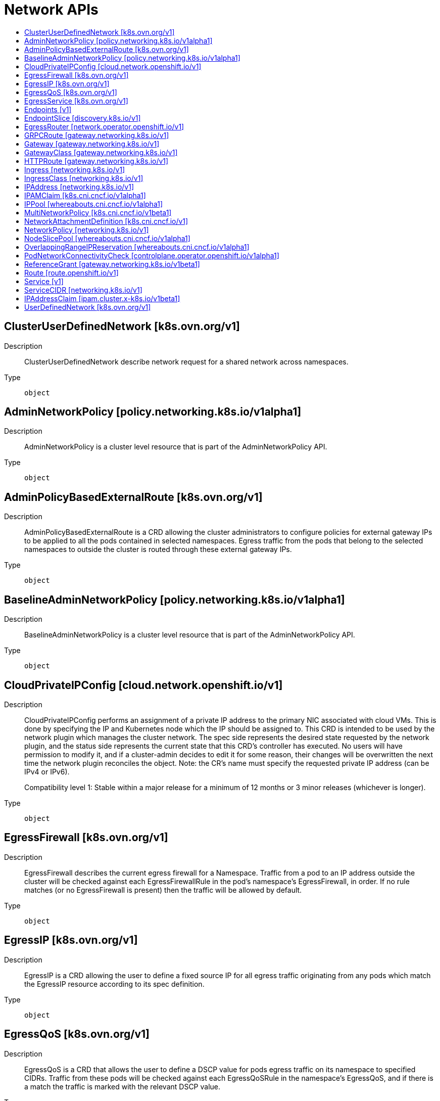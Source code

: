 // Automatically generated by 'openshift-apidocs-gen'. Do not edit.
:_mod-docs-content-type: ASSEMBLY
[id="network-apis"]
= Network APIs
:toc: macro
:toc-title:

toc::[]

== ClusterUserDefinedNetwork [k8s.ovn.org/v1]

Description::
+
--
ClusterUserDefinedNetwork describe network request for a shared network across namespaces.
--

Type::
  `object`

== AdminNetworkPolicy [policy.networking.k8s.io/v1alpha1]

Description::
+
--
AdminNetworkPolicy is  a cluster level resource that is part of the
AdminNetworkPolicy API.
--

Type::
  `object`

== AdminPolicyBasedExternalRoute [k8s.ovn.org/v1]

Description::
+
--
AdminPolicyBasedExternalRoute is a CRD allowing the cluster administrators to configure policies for external gateway IPs to be applied to all the pods contained in selected namespaces. Egress traffic from the pods that belong to the selected namespaces to outside the cluster is routed through these external gateway IPs.
--

Type::
  `object`

== BaselineAdminNetworkPolicy [policy.networking.k8s.io/v1alpha1]

Description::
+
--
BaselineAdminNetworkPolicy is a cluster level resource that is part of the
AdminNetworkPolicy API.
--

Type::
  `object`

== CloudPrivateIPConfig [cloud.network.openshift.io/v1]

Description::
+
--
CloudPrivateIPConfig performs an assignment of a private IP address to the
primary NIC associated with cloud VMs. This is done by specifying the IP and
Kubernetes node which the IP should be assigned to. This CRD is intended to
be used by the network plugin which manages the cluster network. The spec
side represents the desired state requested by the network plugin, and the
status side represents the current state that this CRD's controller has
executed. No users will have permission to modify it, and if a cluster-admin
decides to edit it for some reason, their changes will be overwritten the
next time the network plugin reconciles the object. Note: the CR's name
must specify the requested private IP address (can be IPv4 or IPv6).

Compatibility level 1: Stable within a major release for a minimum of 12 months or 3 minor releases (whichever is longer).
--

Type::
  `object`

== EgressFirewall [k8s.ovn.org/v1]

Description::
+
--
EgressFirewall describes the current egress firewall for a Namespace.
Traffic from a pod to an IP address outside the cluster will be checked against
each EgressFirewallRule in the pod's namespace's EgressFirewall, in
order. If no rule matches (or no EgressFirewall is present) then the traffic
will be allowed by default.
--

Type::
  `object`

== EgressIP [k8s.ovn.org/v1]

Description::
+
--
EgressIP is a CRD allowing the user to define a fixed source IP for all egress traffic originating from any pods which match the EgressIP resource according to its spec definition.
--

Type::
  `object`

== EgressQoS [k8s.ovn.org/v1]

Description::
+
--
EgressQoS is a CRD that allows the user to define a DSCP value
for pods egress traffic on its namespace to specified CIDRs.
Traffic from these pods will be checked against each EgressQoSRule in
the namespace's EgressQoS, and if there is a match the traffic is marked
with the relevant DSCP value.
--

Type::
  `object`

== EgressService [k8s.ovn.org/v1]

Description::
+
--
EgressService is a CRD that allows the user to request that the source
IP of egress packets originating from all of the pods that are endpoints
of the corresponding LoadBalancer Service would be its ingress IP.
In addition, it allows the user to request that egress packets originating from
all of the pods that are endpoints of the LoadBalancer service would use a different
network than the main one.
--

Type::
  `object`

== Endpoints [v1]

Description::
+
--
Endpoints is a collection of endpoints that implement the actual service. Example:

	 Name: "mysvc",
	 Subsets: [
	   {
	     Addresses: [{"ip": "10.10.1.1"}, {"ip": "10.10.2.2"}],
	     Ports: [{"name": "a", "port": 8675}, {"name": "b", "port": 309}]
	   },
	   {
	     Addresses: [{"ip": "10.10.3.3"}],
	     Ports: [{"name": "a", "port": 93}, {"name": "b", "port": 76}]
	   },
	]

Endpoints is a legacy API and does not contain information about all Service features. Use discoveryv1.EndpointSlice for complete information about Service endpoints.

Deprecated: This API is deprecated in v1.33+. Use discoveryv1.EndpointSlice.
--

Type::
  `object`

== EndpointSlice [discovery.k8s.io/v1]

Description::
+
--
EndpointSlice represents a set of service endpoints. Most EndpointSlices are created by the EndpointSlice controller to represent the Pods selected by Service objects. For a given service there may be multiple EndpointSlice objects which must be joined to produce the full set of endpoints; you can find all of the slices for a given service by listing EndpointSlices in the service's namespace whose `kubernetes.io/service-name` label contains the service's name.
--

Type::
  `object`

== EgressRouter [network.operator.openshift.io/v1]

Description::
+
--
EgressRouter is a feature allowing the user to define an egress router
that acts as a bridge between pods and external systems. The egress router runs
a service that redirects egress traffic originating from a pod or a group of
pods to a remote external system or multiple destinations as per configuration.

It is consumed by the cluster-network-operator.
More specifically, given an EgressRouter CR with <name>, the CNO will create and manage:
- A service called <name>
- An egress pod called <name>
- A NAD called <name>

Compatibility level 1: Stable within a major release for a minimum of 12 months or 3 minor releases (whichever is longer).

EgressRouter is a single egressrouter pod configuration object.
--

Type::
  `object`

== GRPCRoute [gateway.networking.k8s.io/v1]

Description::
+
--
GRPCRoute provides a way to route gRPC requests. This includes the capability
to match requests by hostname, gRPC service, gRPC method, or HTTP/2 header.
Filters can be used to specify additional processing steps. Backends specify
where matching requests will be routed.

GRPCRoute falls under extended support within the Gateway API. Within the
following specification, the word "MUST" indicates that an implementation
supporting GRPCRoute must conform to the indicated requirement, but an
implementation not supporting this route type need not follow the requirement
unless explicitly indicated.

Implementations supporting `GRPCRoute` with the `HTTPS` `ProtocolType` MUST
accept HTTP/2 connections without an initial upgrade from HTTP/1.1, i.e. via
ALPN. If the implementation does not support this, then it MUST set the
"Accepted" condition to "False" for the affected listener with a reason of
"UnsupportedProtocol".  Implementations MAY also accept HTTP/2 connections
with an upgrade from HTTP/1.

Implementations supporting `GRPCRoute` with the `HTTP` `ProtocolType` MUST
support HTTP/2 over cleartext TCP (h2c,
https://www.rfc-editor.org/rfc/rfc7540#section-3.1) without an initial
upgrade from HTTP/1.1, i.e. with prior knowledge
(https://www.rfc-editor.org/rfc/rfc7540#section-3.4). If the implementation
does not support this, then it MUST set the "Accepted" condition to "False"
for the affected listener with a reason of "UnsupportedProtocol".
Implementations MAY also accept HTTP/2 connections with an upgrade from
HTTP/1, i.e. without prior knowledge.
--

Type::
  `object`

== Gateway [gateway.networking.k8s.io/v1]

Description::
+
--
Gateway represents an instance of a service-traffic handling infrastructure
by binding Listeners to a set of IP addresses.
--

Type::
  `object`

== GatewayClass [gateway.networking.k8s.io/v1]

Description::
+
--
GatewayClass describes a class of Gateways available to the user for creating
Gateway resources.

It is recommended that this resource be used as a template for Gateways. This
means that a Gateway is based on the state of the GatewayClass at the time it
was created and changes to the GatewayClass or associated parameters are not
propagated down to existing Gateways. This recommendation is intended to
limit the blast radius of changes to GatewayClass or associated parameters.
If implementations choose to propagate GatewayClass changes to existing
Gateways, that MUST be clearly documented by the implementation.

Whenever one or more Gateways are using a GatewayClass, implementations SHOULD
add the `gateway-exists-finalizer.gateway.networking.k8s.io` finalizer on the
associated GatewayClass. This ensures that a GatewayClass associated with a
Gateway is not deleted while in use.

GatewayClass is a Cluster level resource.
--

Type::
  `object`

== HTTPRoute [gateway.networking.k8s.io/v1]

Description::
+
--
HTTPRoute provides a way to route HTTP requests. This includes the capability
to match requests by hostname, path, header, or query param. Filters can be
used to specify additional processing steps. Backends specify where matching
requests should be routed.
--

Type::
  `object`

== Ingress [networking.k8s.io/v1]

Description::
+
--
Ingress is a collection of rules that allow inbound connections to reach the endpoints defined by a backend. An Ingress can be configured to give services externally-reachable urls, load balance traffic, terminate SSL, offer name based virtual hosting etc.
--

Type::
  `object`

== IngressClass [networking.k8s.io/v1]

Description::
+
--
IngressClass represents the class of the Ingress, referenced by the Ingress Spec. The `ingressclass.kubernetes.io/is-default-class` annotation can be used to indicate that an IngressClass should be considered default. When a single IngressClass resource has this annotation set to true, new Ingress resources without a class specified will be assigned this default class.
--

Type::
  `object`

== IPAddress [networking.k8s.io/v1]

Description::
+
--
IPAddress represents a single IP of a single IP Family. The object is designed to be used by APIs that operate on IP addresses. The object is used by the Service core API for allocation of IP addresses. An IP address can be represented in different formats, to guarantee the uniqueness of the IP, the name of the object is the IP address in canonical format, four decimal digits separated by dots suppressing leading zeros for IPv4 and the representation defined by RFC 5952 for IPv6. Valid: 192.168.1.5 or 2001:db8::1 or 2001:db8:aaaa:bbbb:cccc:dddd:eeee:1 Invalid: 10.01.2.3 or 2001:db8:0:0:0::1
--

Type::
  `object`

== IPAMClaim [k8s.cni.cncf.io/v1alpha1]

Description::
+
--
IPAMClaim is the Schema for the IPAMClaim API
--

Type::
  `object`

== IPPool [whereabouts.cni.cncf.io/v1alpha1]

Description::
+
--
IPPool is the Schema for the ippools API
--

Type::
  `object`

== MultiNetworkPolicy [k8s.cni.cncf.io/v1beta1]

Description::
+
--
MultiNetworkPolicy is a CRD schema to provide NetworkPolicy mechanism for net-attach-def which is specified by the Network Plumbing Working Group. MultiNetworkPolicy is identical to Kubernetes NetworkPolicy, See: https://kubernetes.io/docs/concepts/services-networking/network-policies/ .
--

Type::
  `object`

== NetworkAttachmentDefinition [k8s.cni.cncf.io/v1]

Description::
+
--
NetworkAttachmentDefinition is a CRD schema specified by the Network Plumbing Working Group to express the intent for attaching pods to one or more logical or physical networks. More information available at: https://github.com/k8snetworkplumbingwg/multi-net-spec
--

Type::
  `object`

== NetworkPolicy [networking.k8s.io/v1]

Description::
+
--
NetworkPolicy describes what network traffic is allowed for a set of Pods
--

Type::
  `object`

== NodeSlicePool [whereabouts.cni.cncf.io/v1alpha1]

Description::
+
--
NodeSlicePool is the Schema for the nodesliceippools API
--

Type::
  `object`

== OverlappingRangeIPReservation [whereabouts.cni.cncf.io/v1alpha1]

Description::
+
--
OverlappingRangeIPReservation is the Schema for the OverlappingRangeIPReservations API
--

Type::
  `object`

== PodNetworkConnectivityCheck [controlplane.operator.openshift.io/v1alpha1]

Description::
+
--
PodNetworkConnectivityCheck

Compatibility level 4: No compatibility is provided, the API can change at any point for any reason. These capabilities should not be used by applications needing long term support.
--

Type::
  `object`

== ReferenceGrant [gateway.networking.k8s.io/v1beta1]

Description::
+
--
ReferenceGrant identifies kinds of resources in other namespaces that are
trusted to reference the specified kinds of resources in the same namespace
as the policy.

Each ReferenceGrant can be used to represent a unique trust relationship.
Additional Reference Grants can be used to add to the set of trusted
sources of inbound references for the namespace they are defined within.

All cross-namespace references in Gateway API (with the exception of cross-namespace
Gateway-route attachment) require a ReferenceGrant.

ReferenceGrant is a form of runtime verification allowing users to assert
which cross-namespace object references are permitted. Implementations that
support ReferenceGrant MUST NOT permit cross-namespace references which have
no grant, and MUST respond to the removal of a grant by revoking the access
that the grant allowed.
--

Type::
  `object`

== Route [route.openshift.io/v1]

Description::
+
--
A route allows developers to expose services through an HTTP(S) aware load balancing and proxy layer via a public DNS entry. The route may further specify TLS options and a certificate, or specify a public CNAME that the router should also accept for HTTP and HTTPS traffic. An administrator typically configures their router to be visible outside the cluster firewall, and may also add additional security, caching, or traffic controls on the service content. Routers usually talk directly to the service endpoints.

Once a route is created, the `host` field may not be changed. Generally, routers use the oldest route with a given host when resolving conflicts.

Routers are subject to additional customization and may support additional controls via the annotations field.

Because administrators may configure multiple routers, the route status field is used to return information to clients about the names and states of the route under each router. If a client chooses a duplicate name, for instance, the route status conditions are used to indicate the route cannot be chosen.

To enable HTTP/2 ALPN on a route it requires a custom (non-wildcard) certificate. This prevents connection coalescing by clients, notably web browsers. We do not support HTTP/2 ALPN on routes that use the default certificate because of the risk of connection re-use/coalescing. Routes that do not have their own custom certificate will not be HTTP/2 ALPN-enabled on either the frontend or the backend.

Compatibility level 1: Stable within a major release for a minimum of 12 months or 3 minor releases (whichever is longer).
--

Type::
  `object`

== Service [v1]

Description::
+
--
Service is a named abstraction of software service (for example, mysql) consisting of local port (for example 3306) that the proxy listens on, and the selector that determines which pods will answer requests sent through the proxy.
--

Type::
  `object`

== ServiceCIDR [networking.k8s.io/v1]

Description::
+
--
ServiceCIDR defines a range of IP addresses using CIDR format (e.g. 192.168.0.0/24 or 2001:db2::/64). This range is used to allocate ClusterIPs to Service objects.
--

Type::
  `object`

== IPAddressClaim [ipam.cluster.x-k8s.io/v1beta1]

Description::
+
--
IPAddressClaim is the Schema for the ipaddressclaim API.
--

Type::
  `object`

== UserDefinedNetwork [k8s.ovn.org/v1]

Description::
+
--
UserDefinedNetwork describe network request for a Namespace.
--

Type::
  `object`